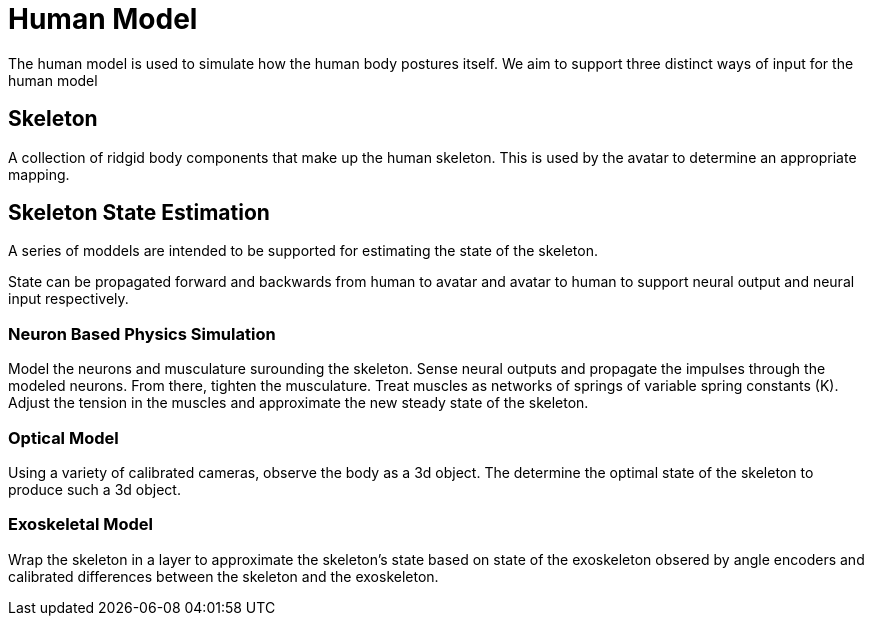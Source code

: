 # Human Model

The human model is used to simulate how the human body postures itself. We aim to support three distinct ways of input for the human model

## Skeleton 

A collection of ridgid body components that make up the human skeleton. This is used by the avatar to determine an appropriate mapping.

## Skeleton State Estimation

A series of moddels are intended to be supported for estimating the state of the skeleton.

State can be propagated forward and backwards from human to avatar and avatar to human to support neural output and neural input respectively.

### Neuron Based Physics Simulation

Model the neurons and musculature surounding the skeleton. Sense neural outputs and propagate the impulses through the modeled neurons. From there, tighten the musculature. Treat muscles as networks of springs of variable spring constants (K). Adjust the tension in the muscles and approximate the new steady state of the skeleton. 

### Optical Model 

Using a variety of calibrated cameras, observe the body as a 3d object. The determine the optimal state of the skeleton to produce such a 3d object. 

### Exoskeletal Model

Wrap the skeleton in a layer to approximate the skeleton's state based on state of the exoskeleton obsered by angle encoders and calibrated differences between the skeleton and the exoskeleton.
